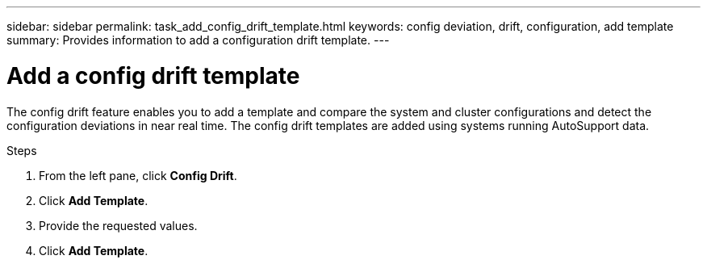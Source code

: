 ---
sidebar: sidebar
permalink: task_add_config_drift_template.html
keywords: config deviation, drift, configuration, add template
summary: Provides information to add a configuration drift template.
---

= Add a config drift template
:toc: macro
:toclevels: 1
:hardbreaks:
:nofooter:
:icons: font
:linkattrs:
:imagesdir: ./media/

[.lead]
The config drift feature enables you to add a template and compare the system and cluster configurations and detect the configuration deviations in near real time. The config drift templates are added using systems running AutoSupport data.

.Steps
. From the left pane, click *Config Drift*.
. Click *Add Template*.
. Provide the requested values.
. Click *Add Template*.
